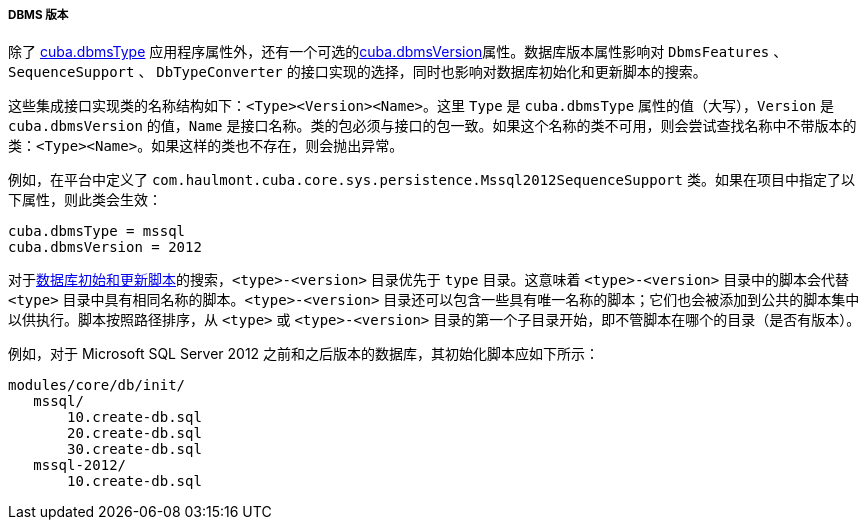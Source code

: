 :sourcesdir: ../../../../../source

[[dbms_version]]
===== DBMS 版本

除了 <<cuba.dbmsType,cuba.dbmsType>> 应用程序属性外，还有一个可选的<<cuba.dbmsVersion,cuba.dbmsVersion>>属性。数据库版本属性影响对 `DbmsFeatures` 、`SequenceSupport` 、 `DbTypeConverter` 的接口实现的选择，同时也影响对数据库初始化和更新脚本的搜索。

这些集成接口实现类的名称结构如下：`<Type><Version><Name>`。这里 `Type` 是 `cuba.dbmsType` 属性的值（大写），`Version` 是 `cuba.dbmsVersion` 的值，`Name` 是接口名称。类的包必须与接口的包一致。如果这个名称的类不可用，则会尝试查找名称中不带版本的类：`<Type><Name>`。如果这样的类也不存在，则会抛出异常。

例如，在平台中定义了 `com.haulmont.cuba.core.sys.persistence.Mssql2012SequenceSupport` 类。如果在项目中指定了以下属性，则此类会生效：

[source, properties]
----
cuba.dbmsType = mssql
cuba.dbmsVersion = 2012
----

对于<<db_scripts,数据库初始和更新脚本>>的搜索，`<type>-<version>` 目录优先于 `type` 目录。这意味着 `<type>-<version>` 目录中的脚本会代替 `<type>` 目录中具有相同名称的脚本。`<type>-<version>` 目录还可以包含一些具有唯一名称的脚本；它们也会被添加到公共的脚本集中以供执行。脚本按照路径排序，从 `<type>` 或 `<type>-<version>` 目录的第一个子目录开始，即不管脚本在哪个的目录（是否有版本）。

例如，对于 Microsoft SQL Server 2012 之前和之后版本的数据库，其初始化脚本应如下所示：

[source, properties]
----
modules/core/db/init/
   mssql/
       10.create-db.sql
       20.create-db.sql
       30.create-db.sql
   mssql-2012/
       10.create-db.sql 
----

